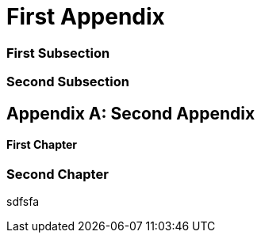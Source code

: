 [appendix]
[#appendix_first]
= First Appendix

[#appendix_first_subsection]
=== First Subsection

[#appendix_second_subsection]
=== Second Subsection

[appendix]
[#appendix_second]
= Second Appendix

[#appendix_first_chapter]
==== First Chapter

[#appendix_second_chapter]
=== Second Chapter

sdfsfa
